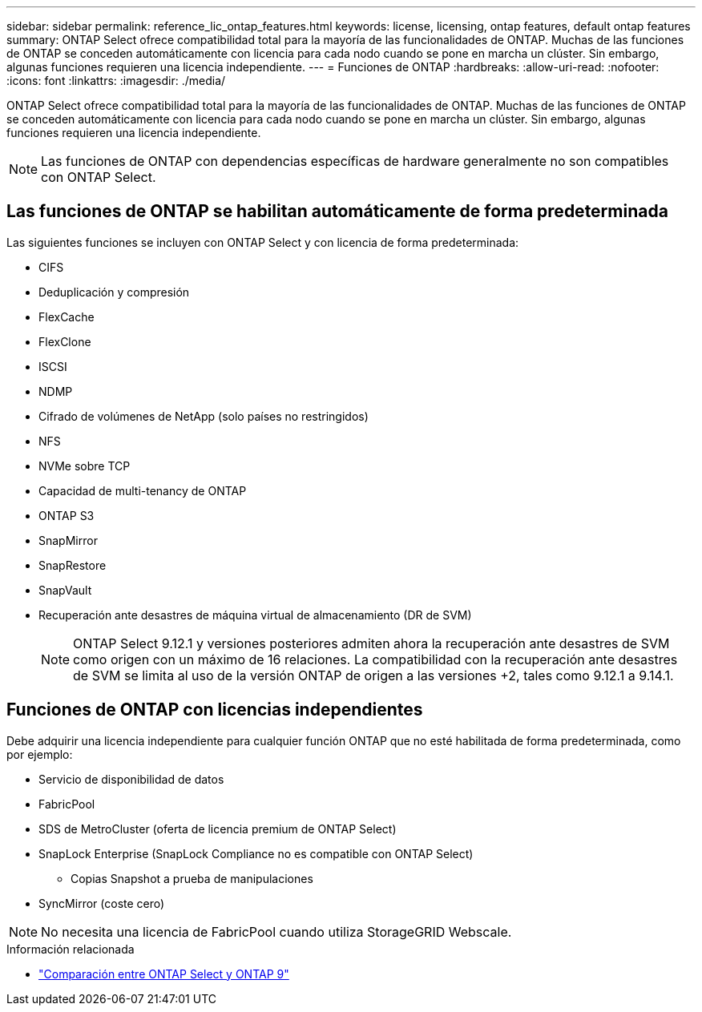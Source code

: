 ---
sidebar: sidebar 
permalink: reference_lic_ontap_features.html 
keywords: license, licensing, ontap features, default ontap features 
summary: ONTAP Select ofrece compatibilidad total para la mayoría de las funcionalidades de ONTAP. Muchas de las funciones de ONTAP se conceden automáticamente con licencia para cada nodo cuando se pone en marcha un clúster. Sin embargo, algunas funciones requieren una licencia independiente. 
---
= Funciones de ONTAP
:hardbreaks:
:allow-uri-read: 
:nofooter: 
:icons: font
:linkattrs: 
:imagesdir: ./media/


[role="lead"]
ONTAP Select ofrece compatibilidad total para la mayoría de las funcionalidades de ONTAP. Muchas de las funciones de ONTAP se conceden automáticamente con licencia para cada nodo cuando se pone en marcha un clúster. Sin embargo, algunas funciones requieren una licencia independiente.


NOTE: Las funciones de ONTAP con dependencias específicas de hardware generalmente no son compatibles con ONTAP Select.



== Las funciones de ONTAP se habilitan automáticamente de forma predeterminada

Las siguientes funciones se incluyen con ONTAP Select y con licencia de forma predeterminada:

* CIFS
* Deduplicación y compresión
* FlexCache
* FlexClone
* ISCSI
* NDMP
* Cifrado de volúmenes de NetApp (solo países no restringidos)
* NFS
* NVMe sobre TCP
* Capacidad de multi-tenancy de ONTAP
* ONTAP S3
* SnapMirror
* SnapRestore
* SnapVault
* Recuperación ante desastres de máquina virtual de almacenamiento (DR de SVM)
+

NOTE: ONTAP Select 9.12.1 y versiones posteriores admiten ahora la recuperación ante desastres de SVM como origen con un máximo de 16 relaciones. La compatibilidad con la recuperación ante desastres de SVM se limita al uso de la versión ONTAP de origen a las versiones +2, tales como 9.12.1 a 9.14.1.





== Funciones de ONTAP con licencias independientes

Debe adquirir una licencia independiente para cualquier función ONTAP que no esté habilitada de forma predeterminada, como por ejemplo:

* Servicio de disponibilidad de datos
* FabricPool
* SDS de MetroCluster (oferta de licencia premium de ONTAP Select)
* SnapLock Enterprise (SnapLock Compliance no es compatible con ONTAP Select)
+
** Copias Snapshot a prueba de manipulaciones


* SyncMirror (coste cero)



NOTE: No necesita una licencia de FabricPool cuando utiliza StorageGRID Webscale.

.Información relacionada
* link:concept_ots_overview.html#comparing-ontap-select-and-ontap-9["Comparación entre ONTAP Select y ONTAP 9"]

